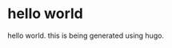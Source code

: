 #+HUGO_BASE_DIR: ../
#+HUGO_SECTION: posts

* hello world
:PROPERTIES:
:EXPORT_FILE_NAME: hello-world
:EXPORT_DATE: 2024-12-14
:END:
hello world. this is being generated using hugo.
